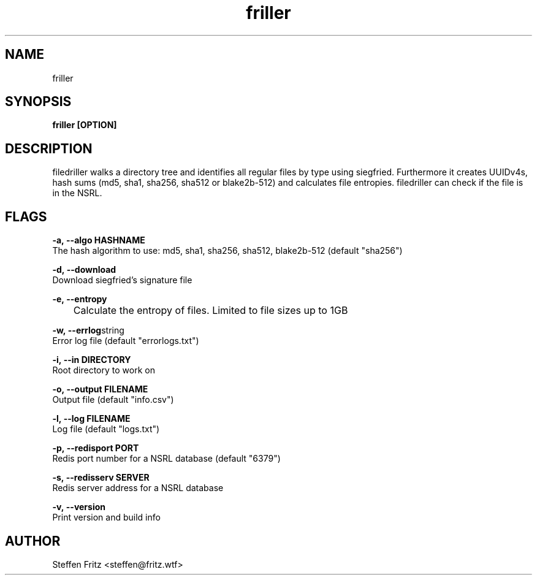 .\" Copyright (c) 2020-2023, Steffen Fritz
.\"
.\" %%%LICENSE_START(GPLv2+_DOC_FULL)
.\" This is free documentation; you can redistribute it and/or
.\" modify it under the terms of the GNU General Public License as
.\" published by the Free Software Foundation; either version 2 of
.\" the License, or (at your option) any later version.
.\"
.\" The GNU General Public License's references to "object code"
.\" and "executables" are to be interpreted as the output of any
.\" document formatting or typesetting system, including
.\" intermediate and printed output.
.\"
.\" This manual is distributed in the hope that it will be useful,
.\" but WITHOUT ANY WARRANTY; without even the implied warranty of
.\" MERCHANTABILITY or FITNESS FOR A PARTICULAR PURPOSE.  See the
.\" GNU General Public License for more details.
.\"
.\" You should have received a copy of the GNU General Public
.\" License along with this manual; if not, see
.\" <http://www.gnu.org/licenses/>.
.\" %%%LICENSE_END

.TH friller 1 "Dezember 2020" "version 1.0.0"
.SH NAME
friller
.SH SYNOPSIS
.B friller [OPTION]
.SH DESCRIPTION
filedriller walks a directory tree and identifies all regular files by type using siegfried. Furthermore it creates UUIDv4s, hash sums (md5, sha1, sha256, sha512 or blake2b-512) and calculates file entropies. filedriller can check if the file is in the NSRL.

.SH FLAGS

.BR \-a,\ --algo\ HASHNAME\fR
    The hash algorithm to use: md5, sha1, sha256, sha512, blake2b-512 (default "sha256")

.BR \-d,\ --download\fR
    Download siegfried's signature file

.BR \-e,\ --entropy\fR
   	Calculate the entropy of files. Limited to file sizes up to 1GB
    
.BR \-w,\ --errlog string\fR      
    Error log file (default "errorlogs.txt")

.BR \-i,\ --in\ DIRECTORY\fR
    Root directory to work on   
 
.BR \-o,\ --output\ FILENAME\fR
    Output file (default "info.csv")

.BR \-l,\ --log\ FILENAME\fR
    Log file (default "logs.txt")

.BR \-p,\ --redisport\ PORT\fR
    Redis port number for a NSRL database (default "6379")

.BR \-s,\ --redisserv\ SERVER \fR
    Redis server address for a NSRL database

.BR \-v,\ --version\fR
    Print version and build info

.SH AUTHOR
Steffen Fritz <steffen@fritz.wtf>

